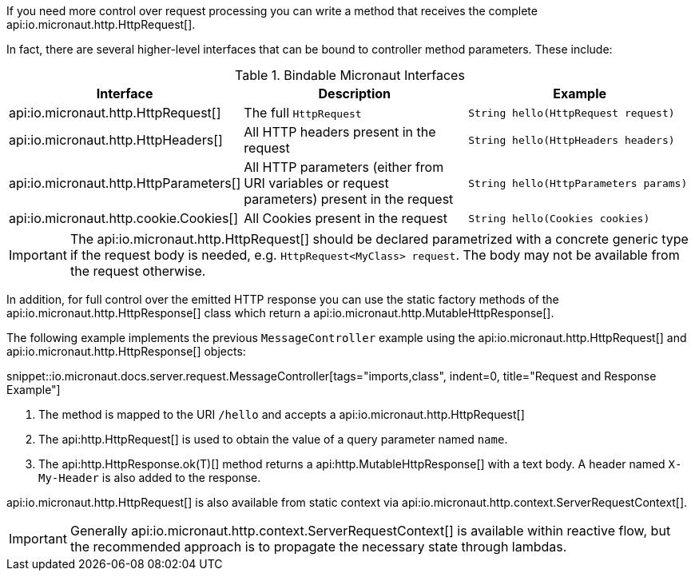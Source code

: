 If you need more control over request processing you can write a method that receives the complete api:io.micronaut.http.HttpRequest[].

In fact, there are several higher-level interfaces that can be bound to controller method parameters. These include:

.Bindable Micronaut Interfaces
|===
|Interface |Description |Example

|api:io.micronaut.http.HttpRequest[]
|The full `HttpRequest`
|`String hello(HttpRequest request)`

|api:io.micronaut.http.HttpHeaders[]
|All HTTP headers present in the request
|`String hello(HttpHeaders headers)`

|api:io.micronaut.http.HttpParameters[]
|All HTTP parameters (either from URI variables or request parameters) present in the request
|`String hello(HttpParameters params)`

|api:io.micronaut.http.cookie.Cookies[]
|All Cookies present in the request
|`String hello(Cookies cookies)`
|===

IMPORTANT: The api:io.micronaut.http.HttpRequest[] should be declared parametrized with a concrete generic type if the request body is needed, e.g. `HttpRequest<MyClass> request`. The body may not be available from the request otherwise.

In addition, for full control over the emitted HTTP response you can use the static factory methods of the api:io.micronaut.http.HttpResponse[] class which return a api:io.micronaut.http.MutableHttpResponse[].

The following example implements the previous `MessageController` example using the api:io.micronaut.http.HttpRequest[] and api:io.micronaut.http.HttpResponse[] objects:

snippet::io.micronaut.docs.server.request.MessageController[tags="imports,class", indent=0, title="Request and Response Example"]

<1> The method is mapped to the URI `/hello` and accepts a api:io.micronaut.http.HttpRequest[]
<2> The api:http.HttpRequest[] is used to obtain the value of a query parameter named `name`.
<3> The api:http.HttpResponse.ok(T)[] method returns a api:http.MutableHttpResponse[] with a text body. A header named `X-My-Header` is also added to the response.

api:io.micronaut.http.HttpRequest[] is also available from static context via api:io.micronaut.http.context.ServerRequestContext[].

IMPORTANT: Generally api:io.micronaut.http.context.ServerRequestContext[] is available within reactive flow, but the recommended approach is to propagate the necessary state through lambdas.
